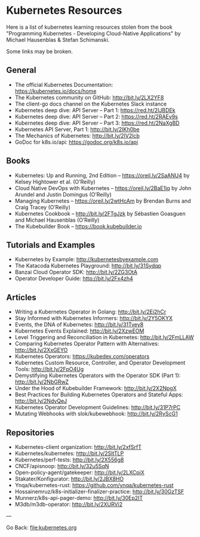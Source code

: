 #+startup: content indent

* Kubernetes Resources

Here is a list of kubernetes learning resources stolen from the
book "Programming Kubernetes - Developing Cloud-Native Applications"
by Michael Hausenblas & Stefan Schimanski.

Some links may be broken.

** General
- The official Kubernetes Documentation: https://kubernetes.io/docs/home
- The Kubernetes community on GitHub: http://bit.ly/2LX2YF8
- The client-go docs channel on the Kubernetes Slack instance
- Kubernetes deep dive: API Server – Part 1: https://red.ht/2IJBDEk
- Kubernetes deep dive: API Server – Part 2: https://red.ht/2RAEv9s
- Kubernetes deep dive: API Server – Part 3: https://red.ht/2NaXgBD
- Kubernetes API Server, Part 1: http://bit.ly/2IKh0be
- The Mechanics of Kubernetes: http://bit.ly/2IV2lcb
- GoDoc for k8s.io/api: https://godoc.org/k8s.io/api

** Books
- Kubernetes: Up and Running, 2nd Edition – https://oreil.ly/2SaANU4 by Kelsey Hightower et al. (O’Reilly)
- Cloud Native DevOps with Kubernetes – https://oreil.ly/2BaE1iq by John Arundel and Justin Domingus (O’Reilly)
- Managing Kubernetes – https://oreil.ly/2wtHcAm by Brendan Burns and Craig Tracey (O’Reilly)
- Kubernetes Cookbook – http://bit.ly/2FTgJzk by Sébastien Goasguen and Michael Hausenblas (O’Reilly)
- The Kubebuilder Book – https://book.kubebuilder.io

** Tutorials and Examples
- Kubernetes by Example: http://kubernetesbyexample.com
- The Katacoda Kubernetes Playground: http://bit.ly/31Sydqp
- Banzai Cloud Operator SDK: http://bit.ly/2ZG3OtA
- Operator Developer Guide: http://bit.ly/2Fx4zh4

** Articles
- Writing a Kubernetes Operator in Golang: http://bit.ly/2Ei2hCr
- Stay Informed with Kubernetes Informers: http://bit.ly/2Y5OKYX
- Events, the DNA of Kubernetes: http://bit.ly/31Tvey8
- Kubernetes Events Explained: http://bit.ly/2XzwEOM
- Level Triggering and Reconciliation in Kubernetes: http://bit.ly/2FmLLAW
- Comparing Kubernetes Operator Pattern with Alternatives: http://bit.ly/2XxGEYO
- Kubernetes Operators: https://kubedex.com/operators
- Kubernetes Custom Resource, Controller, and Operator Development Tools: http://bit.ly/2FpO4Ug
- Demystifying Kubernetes Operators with the Operator SDK (Part 1): http://bit.ly/2NbGRwZ
- Under the Hood of Kubebuilder Framework: http://bit.ly/2X2NpgX
- Best Practices for Building Kubernetes Operators and Stateful Apps: http://bit.ly/2NdvQeJ
- Kubernetes Operator Development Guidelines: http://bit.ly/31P7rPC
- Mutating Webhooks with slok/kubewebhook: http://bit.ly/2RyScG1

** Repositories
- Kubernetes-client organization: http://bit.ly/2xfSrfT
- Kubernetes/kubernetes: http://bit.ly/2SltTLP
- Kubernetes/perf-tests: http://bit.ly/2X556g8
- CNCF/apisnoop: http://bit.ly/32u5SqN
- Open-policy-agent/gatekeeper: http://bit.ly/2LXCpiX
- Stakater/Konfigurator: http://bit.ly/2JBX8HO
- Ynqa/kubernetes-rust: https://github.com/ynqa/kubernetes-rust
- Hossainemruz/k8s-initializer-finalizer-practice: http://bit.ly/30GzTSF
- Munnerz/k8s-api-pager-demo: http://bit.ly/30Ep2IT
- M3db/m3db-operator: http://bit.ly/2XURVi2

---

Go Back: file:kubernetes.org
